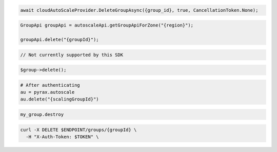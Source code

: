 .. code-block:: csharp

  await cloudAutoScaleProvider.DeleteGroupAsync({group_id}, true, CancellationToken.None);

.. code-block:: java

  GroupApi groupApi = autoscaleApi.getGroupApiForZone("{region}");

  groupApi.delete("{groupId}");

.. code-block:: javascript

  // Not currently supported by this SDK

.. code-block:: php

  $group->delete();

.. code-block:: python

  # After authenticating
  au = pyrax.autoscale
  au.delete("{scalingGroupId}")

.. code-block:: ruby

  my_group.destroy

.. code-block:: sh

  curl -X DELETE $ENDPOINT/groups/{groupId} \
    -H "X-Auth-Token: $TOKEN" \
